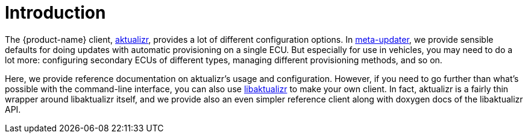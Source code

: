 = Introduction
:page-layout: page
:page-categories: [client-config]
:page-date: 2018-07-05 11:14:13
:page-order: 1
:icons: font

The {product-name} client, https://github.com/advancedtelematic/aktualizr[aktualizr], provides a lot of different configuration options. In https://github.com/advancedtelematic/meta-updater[meta-updater], we provide sensible defaults for doing updates with automatic provisioning on a single ECU. But especially for use in vehicles, you may need to do a lot more: configuring secondary ECUs of different types, managing different provisioning methods, and so on.

Here, we provide reference documentation on aktualizr's usage and configuration. However, if you need to go further than what's possible with the command-line interface, you can also use link:https://TODO[libaktualizr] to make your own client. In fact, aktualizr is a fairly thin wrapper around libaktualizr itself, and we provide also an even simpler reference client along with doxygen docs of the libaktualizr API.
